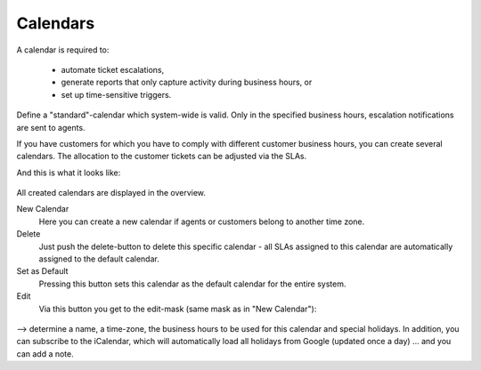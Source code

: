 Calendars
*********

A calendar is required to:

   * automate ticket escalations,
   * generate reports that only capture activity during business hours, or
   * set up time-sensitive triggers.

Define a "standard"-calendar which system-wide is valid. Only in the specified
business hours, escalation notifications are sent to agents.

If you have customers for which you have to comply with different customer
business hours, you can create several calendars. The allocation to the customer
tickets can be adjusted via the SLAs.


And this is what it looks like:

.. figure:: /images/manage/calendars/calendar-management.png

All created calendars are displayed in the overview.

New Calendar
   Here you can create a new calendar if agents or customers belong to another time zone.

Delete
   Just push the delete-button to delete this specific calendar - all SLAs
   assigned to this calendar are automatically assigned to the default calendar.

Set as Default
   Pressing this button sets this calendar as the default calendar for the
   entire system.

Edit
   Via this button you get to the edit-mask (same mask as in "New Calendar"):

.. figure:: /images/manage/calendars/editting-calendars.png

--> determine a name, a time-zone, the business hours to be used for this
calendar and special holidays. In addition, you can subscribe to the iCalendar,
which will automatically load all holidays from Google (updated once a day) ...
and you can add a note.
